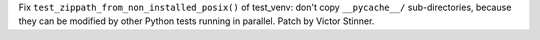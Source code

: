Fix ``test_zippath_from_non_installed_posix()`` of test_venv: don't copy
``__pycache__/`` sub-directories, because they can be modified by other Python
tests running in parallel. Patch by Victor Stinner.
